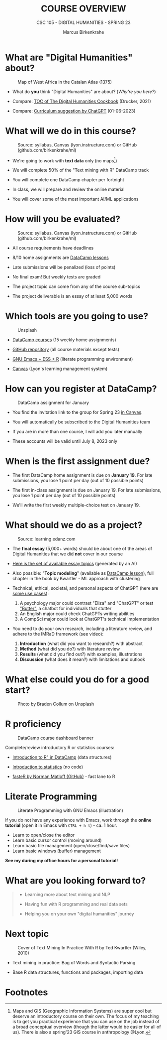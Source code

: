 #+TITLE:COURSE OVERVIEW
#+AUTHOR: Marcus Birkenkrahe
#+SUBTITLE: CSC 105 - DIGITAL HUMANITIES - SPRING 23
#+STARTUP: overview hideblocks indent
#+OPTIONS: toc:nil num:nil ^:nil
#+attr_html: :width 400px
[[../img/cover.jpg]]
* What are "Digital Humanities" about?
#+attr_latex: :width 400px
#+caption: Map of West Africa in the Catalan Atlas (1375)
[[../img/0_map.jpg]]

- What do *you* think "Digital Humanities" are about? (/Why're you here?/)

- Compare: [[https://github.com/birkenkrahe/tm/blob/main/img/0_toc.png][TOC of The Digital Humanities Cookbook]] (Drucker, 2021)

- Compare: [[https://github.com/birkenkrahe/tm/blob/main/img/0_chatgpt.png][Curriculum suggestion by ChatGPT]] (01-06-2023)

* What will we do in this course?
#+attr_latex: :width 350px
#+caption: Source: syllabus, Canvas (lyon.instructure.com) or GitHub (github.com/birkenkrahe/ml)
[[../img/0_datacamp.png]]

- We're going to work with *text data* only (no maps[fn:1])

- We will complete 50% of the "Text mining with R" DataCamp track

- You will complete one DataCamp chapter per fortnight

- In class, we will prepare and review the online material

- You will cover some of the most important AI/ML applications

* How will you be evaluated?
#+attr_latex: :width 400px
#+caption: Source: syllabus, Canvas (lyon.instructure.com) or GitHub (github.com/birkenkrahe/ml)
[[../img/0_grades.png]]

- All course requirements have deadlines

- 8/10 home assignments are [[https://www.datacamp.com][DataCamp lessons]]

- Late submissions will be penalized (loss of points)

- No final exam! But weekly tests are graded

- The project topic can come from any of the course sub-topics

- The project deliverable is an essay of at least 5,000 words

* Which tools are you going to use?
#+attr_latex: :width 300px
#+caption: Unsplash
[[../img/0_tools.jpg]]

- [[https://app.datacamp.com/learn/skill-tracks/text-mining-with-r][DataCamp courses]] (15 weekly home assignments)

- [[https://github.com/birkenkrahe/tm][GitHub repository]] (all course materials except tests)

- [[https://github.com/birkenkrahe/org/blob/master/FAQ.org][GNU Emacs + ESS + R]] (literate programming environment)

- [[https://lyon.instructure.com/][Canvas]] (Lyon's learning management system)

* How can you register at DataCamp?
#+attr_html: :width 400px
#+attr_latex: :width 400px
#+caption: DataCamp assignment for January
[[../img/0_assignments.png]]

- You find the invitation link to the group for Spring 23 [[https://lyon.instructure.com/courses/1015/pages/course-links][in Canvas]].

- You will automatically be subscribed to the Digital Humanities team

- If you are in more than one course, I will add you later manually

- These accounts will be valid until July 8, 2023 only

* When is the first assignment due?
#+attr_latex: :width 300px
[[../img/0_test.jpg]]

- The first DataCamp home assignment is due on *January 19*. For late
  submissions, you lose 1 point per day (out of 10 possible points)

- The first in-class assignment is due on January 19. For late
  submissions, you lose 1 point per day (out of 10 possible points)

- We'll write the first weekly multiple-choice test on January 19.

* What should we do as a project?
#+attr_html: :width 400px
#+Caption: Source: learning.edanz.com
[[../img/0_imrad.png]]

- The *final essay* (5,000+ words) should be about one of the areas of
  Digital Humanities that we did *not* cover in our course

- [[https://github.com/birkenkrahe/tm/blob/main/img/0_chatgpt.png][Here is the set of available essay topics]] (generated by an AI)

- Also possible: "*Topic modeling*" (available as [[https://campus.datacamp.com/courses/introduction-to-text-analysis-in-r/topic-modeling?ex=1][DataCamp lesson]]), full
  chapter in the book by Kwartler - ML approach with clustering

- Technical, ethical, societal, and personal aspects of ChatGPT (here
  are [[https://lablab.ai/t/chatgpt-guide][some use cases]]):
  1) A psychology major could contrast "Eliza" and "ChatGPT" or test
     [[https://lablab.ai/event/openai-whisper-hackathon/Boss/Butter]["Butter"]], a chatbot for individuals that stutter
  2) An English major could check ChatGPTs writing abilities
  3) A CompSci major could look at ChatGPT's technical implementation

- You need to do your own research, including a literature review, and
  adhere to the IMRaD framework (see video):
  1) *Introduction* (what did you want to research?) with abstract
  2) *Method* (what did you do?) with literature review
  3) *Results* (what did you find out?) with examples, illustrations
  4) *Discussion* (what does it mean?) with limitations and outlook

* What else could you do for a good start?
#+attr_latex: :width 400px
#+caption: Photo by Braden Collum on Unsplash
[[../img/0_start.jpg]]

* R proficiency
#+attr_latex: :width 400px
#+caption: DataCamp course dashboard banner
[[../img/0_introR.png]]

Complete/review introductory R or statistics courses:

- [[https://app.datacamp.com/learn/courses/free-introduction-to-r][Introduction to R" in DataCamp]] (data structures)

- [[https://app.datacamp.com/learn/courses/introduction-to-statistics][Introduction to statistics]] (no code)

- [[https://github.com/matloff/fasteR][fasteR by Norman Matloff (GitHub)]] - fast lane to R

* Literate Programming
#+attr_latex: :width 400px
#+caption: Literate Programming with GNU Emacs (illustration)
[[../img/0_gnuemacs1.png]]

If you do not have any experience with Emacs, work through the
*online tutorial* (open it in Emacs with ~CTRL + h t~) - ca. 1 hour.
- Learn to open/close the editor
- Learn basic cursor control (moving around)
- Learn basic file management (open/close/find/save files)
- Learn basic windows (buffer) management

*See my during my office hours for a personal tutorial!*

* What are you looking forward to?
#+attr_html: :width 400px
#+attr_latex: :width 250px
[[../img/0_botnation.png]]
#+begin_quote
- Learning more about text mining and NLP

- Having fun with R programming and real data sets

- Helping you on your own "digital humanities" journey
#+end_quote

* Next topic
#+attr_latex: :width 250px
#+Caption: Cover of Text Mining In Practice With R by Ted Kwartler (Wiley, 2010)
[[../img/0_kwartler.jpg]]

- Text mining in practice: Bag of Words and Syntactic Parsing

- Base R data structures, functions and packages, importing data

* Footnotes

[fn:1]Maps and GIS (Geographic Information Systems) are super cool but
deserve an introductory course on their own. The focus of my teaching
is to get you practical experience that you can use on the job instead
of a broad conceptual overview (though the latter would be easier for
all of us). There is also a spring'23 GIS course in anthropology
@Lyon.
